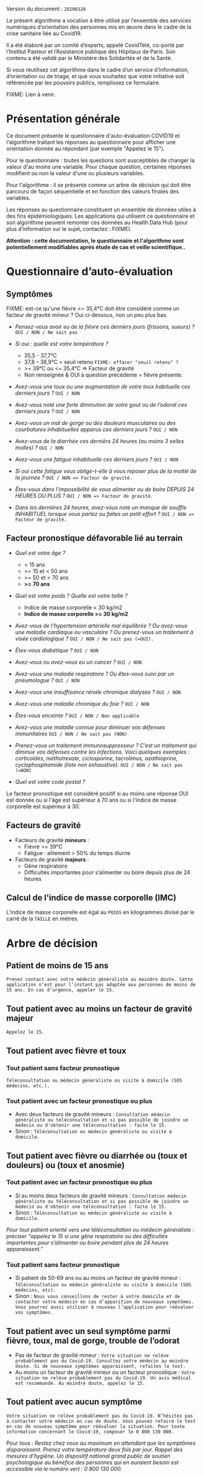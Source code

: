 Version du document : =20200328=

Le présent algorithme a vocation à être utilisé par l’ensemble des services numériques d’orientation des personnes mis en œuvre dans le cadre de la crise sanitaire liée au Covid19.

Il a été élaboré par un comité d’experts, appelé CovidTélé, co-porté par l’Institut Pasteur et l’Assistance publique des Hôpitaux de Paris.  Son contenu a été validé par le Ministère des Solidarités et de la Santé.

Si vous réutilisez cet algorithme dans le cadre d’un service d’information, d’orientation ou de triage, et que vous souhaitez que votre initiative soit référencée par les pouvoirs publics, remplissez ce formulaire.

FIXME: Lien à venir.

* Présentation générale

Ce document présente le questionnaire d'auto-évaluation COVID19 et l'algorithme traitant les réponses au questionnaire pour afficher une orientation donnée au répondant (par exemple "Appelez le 15").

Pour le questionnaire : toutes les questions sont susceptibles de changer la valeur d'au moins une variable.  Pour chaque question, certaines réponses modifient ou non la valeur d'une ou plusieurs variables.

Pour l'algorithme : il se présente comme un arbre de décision qui doit être parcouru de façon séquentielle et en fonction des valeurs finales des variables.

Les réponses au questionnaire constituent un ensemble de données utiles à des fins épidémiologiques.  Les applications qui utilisent ce questionnaire et son algorithme peuvent remonter ces données au Health Data Hub (pour plus d’information sur le sujet, contactez : FIXME).

*Attention : cette documentation, le questionnaire et l'algorithme sont potentiellement modifiables après étude de cas et veille scientifique..*

* Questionnaire d’auto-évaluation

** Symptômes

FIXME: est-ce qu'une fièvre <= 35,4°C doit être considéré comme un facteur de gravité mineur ?  Oui ci-dessous, non un peu plus bas.

- /Pensez-vous avoir eu de la fièvre ces derniers jours (frissons, sueurs) ?/ =OUI / NON / Ne sait pas=

- /Si oui : quelle est votre température ?/
  - 35,5 - 37,7°C
  - 37,8 – 38,9°C = seuil retenu =FIXME: effacer "seuil retenu" ?=
  - >= 39°C ou <= 35,4°C => Facteur de gravité
  - Non renseignée & OUI à question précédente = fièvre présente.

- /Avez-vous une toux ou une augmentation de votre toux habituelle ces derniers jours ?/ =OUI / NON=

- /Avez-vous noté une forte diminution de votre gout ou de l’odorat ces derniers jours ?/ =OUI / NON=

- /Avez-vous un mal de gorge ou des douleurs musculaires ou des courbatures inhabituelles apparus ces derniers jours ?/ =OUI / NON=

- /Avez-vous de la diarrhée ces dernièrs 24 heures (au moins 3 selles molles) ?/ =OUI / NON=

- /Avez-vous une fatigue inhabituelle ces derniers jours ?/ =OUI / NON=

- /Si oui cette fatigue vous oblige-t-elle à vous reposer plus de la moitié de la journée ?/ =OUI / NON => Facteur de gravité.=

- /Êtes-vous dans l'impossibilité de vous alimenter ou de boire DEPUIS 24 HEURES OU PLUS ?/  =OUI / NON => Facteur de gravité.=

- /Dans les dernières 24 heures, avez-vous noté un manque de souffle INHABITUEL lorsque vous parlez ou faites un petit effort ?/ =OUI / NON => Facteur de gravité.=

** Facteur pronostique défavorable lié au terrain

- /Quel est votre âge ?/
  - < 15 ans
  - >= 15 et < 50 ans
  - >= 50 et < 70 ans
  - *>= 70 ans*

- /Quel est votre poids ? Quelle est votre taille ?/
  - Indice de masse corporelle < 30 kg/m2
  - *Indice de masse corporelle >= 30 kg/m2*

- /Avez-vous de l’hypertension artérielle mal équilibrée ? Ou avez-vous une maladie cardiaque ou vasculaire ? Ou prenez-vous un traitement à visée cardiologique ?/ =OUI / NON / Ne sait pas (=OUI).=

- /Êtes-vous diabétique ?/ =OUI / NON=

- /Avez-vous ou avez-vous eu un cancer ?/ =OUI / NON=

- /Avez-vous une maladie respiratoire ? Ou êtes-vous suivi par un pneumologue ?/ =OUI / NON=

- /Avez-vous une insuffisance rénale chronique dialysée ?/ =OUI / NON=

- /Avez-vous une maladie chronique du foie ?/ =OUI / NON=

- /Êtes-vous enceinte ?/ =OUI / NON / Non applicable=

- /Avez-vous une maladie connue pour diminuer vos défenses immunitaires/ =OUI / NON / Ne sait pas (NON)=

- /Prenez-vous un traitement immunosuppresseur ? C’est un traitement qui diminue vos défenses contre les infections.  Voici quelques exemples : corticoïdes, méthotrexate, ciclosporine, tacrolimus, azathioprine, cyclophosphamide (liste non exhaustive)./ =OUI / NON / Ne sait pas (=NON)=

- /Quel est votre code postal ?/

Le facteur pronostique est considéré positif si au moins une réponse OUI est donnée ou si l'âge est supérieur à 70 ans ou si l'indice de masse corporelle est supérieur à 30.

** Facteurs de gravité

- Facteurs de gravité *mineurs* :
  - Fièvre >= 39°C
  - Fatigue : alitement > 50% du temps diurne

- Facteurs de gravité *majeurs* :
  - Gêne respiratoire
  - Difficultés importantes pour s’alimenter ou boire depuis plus de 24 heures

** Calcul de l'indice de masse corporelle (IMC)

L'indice de masse corporelle est égal au =POIDS= en kilogrammes divisé par le carré de la =TAILLE= en mètres.

* Arbre de décision

** Patient de moins de 15 ans

=Prenez contact avec votre médecin généraliste au moindre doute. Cette application n’est pour l’instant pas adaptée aux personnes de moins de 15 ans. En cas d’urgence, appeler le 15.=

** Tout patient avec au moins un facteur de gravité majeur

=Appelez le 15.=

** Tout patient avec fièvre et toux

*** Tout patient sans facteur pronostique

=Téléconsultation ou médecin généraliste ou visite à domicile (SOS médecins, etc.).=
 
*** Tout patient avec un facteur pronostique ou plus

- Avec deux facteurs de gravité mineurs : =Consultation médecin généraliste ou téléconsultation et si pas possible de joindre un médecin ou d'obtenir une téléconsultation : faite le 15.=
- Sinon : =Téléconsultation ou médecin généraliste ou visite à domicile.=
 
** Tout patient avec fièvre ou diarrhée ou (toux et douleurs) ou (toux et anosmie)
 
*** Tout patient avec un facteur pronostique ou plus

- Si au moins deux facteurs de gravité mineurs : =Consultation médecin généraliste ou téléconsultation et si pas possible de joindre un médecin ou d'obtenir une téléconsultation : faite le 15.=
- Sinon : =Téléconsultation ou médecin généraliste ou visite à domicile.=

/Pour tout patient orienté vers une téléconsultation ou médecin généraliste : préciser "appelez le 15 si une gêne respiratoire ou des difficultés importantes pour s’alimenter ou boire pendant plus de 24 heures apparaissent.”/
 
*** Tout patient sans facteur pronostique

- Si patient de 50-69 ans ou au moins un facteur de gravité mineur : =Téléconsultation ou médecin généraliste ou visite à domicile (SOS médecins, etc).=
- Sinon : =Nous vous conseillons de rester à votre domicile et de contacter votre médecin en cas d’apparition de nouveaux symptômes. Vous pourrez aussi utiliser à nouveau l’application pour réévaluer vos symptômes.=
 
** Tout patient avec un seul symptôme parmi fièvre, toux, mal de gorge, trouble de l’odorat

- Pas de facteur de gravité mineur : =Votre situation ne relève probablement pas du Covid-19. Consultez votre médecin au moindre doute. Si de nouveaux symptômes apparaissent, refaites le test.=
- Au moins un facteur de gravité mineur ou un facteur pronostique : =Votre situation ne relève probablement pas du Covid-19. Un avis médical est recommandé. Au moindre doute, appelez le 15.=
 
** Tout patient avec aucun symptôme

=Votre situation ne relève probablement pas du Covid-19. N’hésitez pas à contacter votre médecin en cas de doute. Vous pouvez refaire le test en cas de nouveau symptôme pour réévaluer la situation. Pour toute information concernant le Covid-19, composer le 0 800 130 000.=
 
Pour tous : /Restez chez vous au maximum en attendant que les symptômes disparaissent. Prenez votre température deux fois par jour. Rappel des mesures d’hygiène. Un dispositif national grand public de soutien psychologique au bénéfice des personnes qui en auraient besoin est accessible via le numéro vert : 0 800 130 000./
